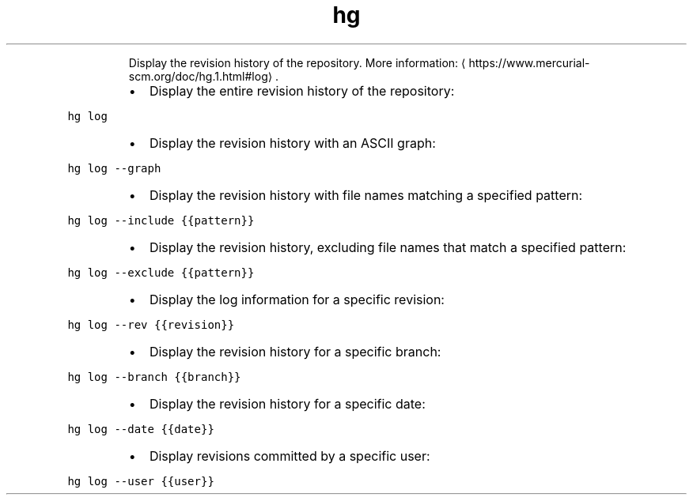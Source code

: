.TH hg log
.PP
.RS
Display the revision history of the repository.
More information: \[la]https://www.mercurial-scm.org/doc/hg.1.html#log\[ra]\&.
.RE
.RS
.IP \(bu 2
Display the entire revision history of the repository:
.RE
.PP
\fB\fChg log\fR
.RS
.IP \(bu 2
Display the revision history with an ASCII graph:
.RE
.PP
\fB\fChg log \-\-graph\fR
.RS
.IP \(bu 2
Display the revision history with file names matching a specified pattern:
.RE
.PP
\fB\fChg log \-\-include {{pattern}}\fR
.RS
.IP \(bu 2
Display the revision history, excluding file names that match a specified pattern:
.RE
.PP
\fB\fChg log \-\-exclude {{pattern}}\fR
.RS
.IP \(bu 2
Display the log information for a specific revision:
.RE
.PP
\fB\fChg log \-\-rev {{revision}}\fR
.RS
.IP \(bu 2
Display the revision history for a specific branch:
.RE
.PP
\fB\fChg log \-\-branch {{branch}}\fR
.RS
.IP \(bu 2
Display the revision history for a specific date:
.RE
.PP
\fB\fChg log \-\-date {{date}}\fR
.RS
.IP \(bu 2
Display revisions committed by a specific user:
.RE
.PP
\fB\fChg log \-\-user {{user}}\fR

